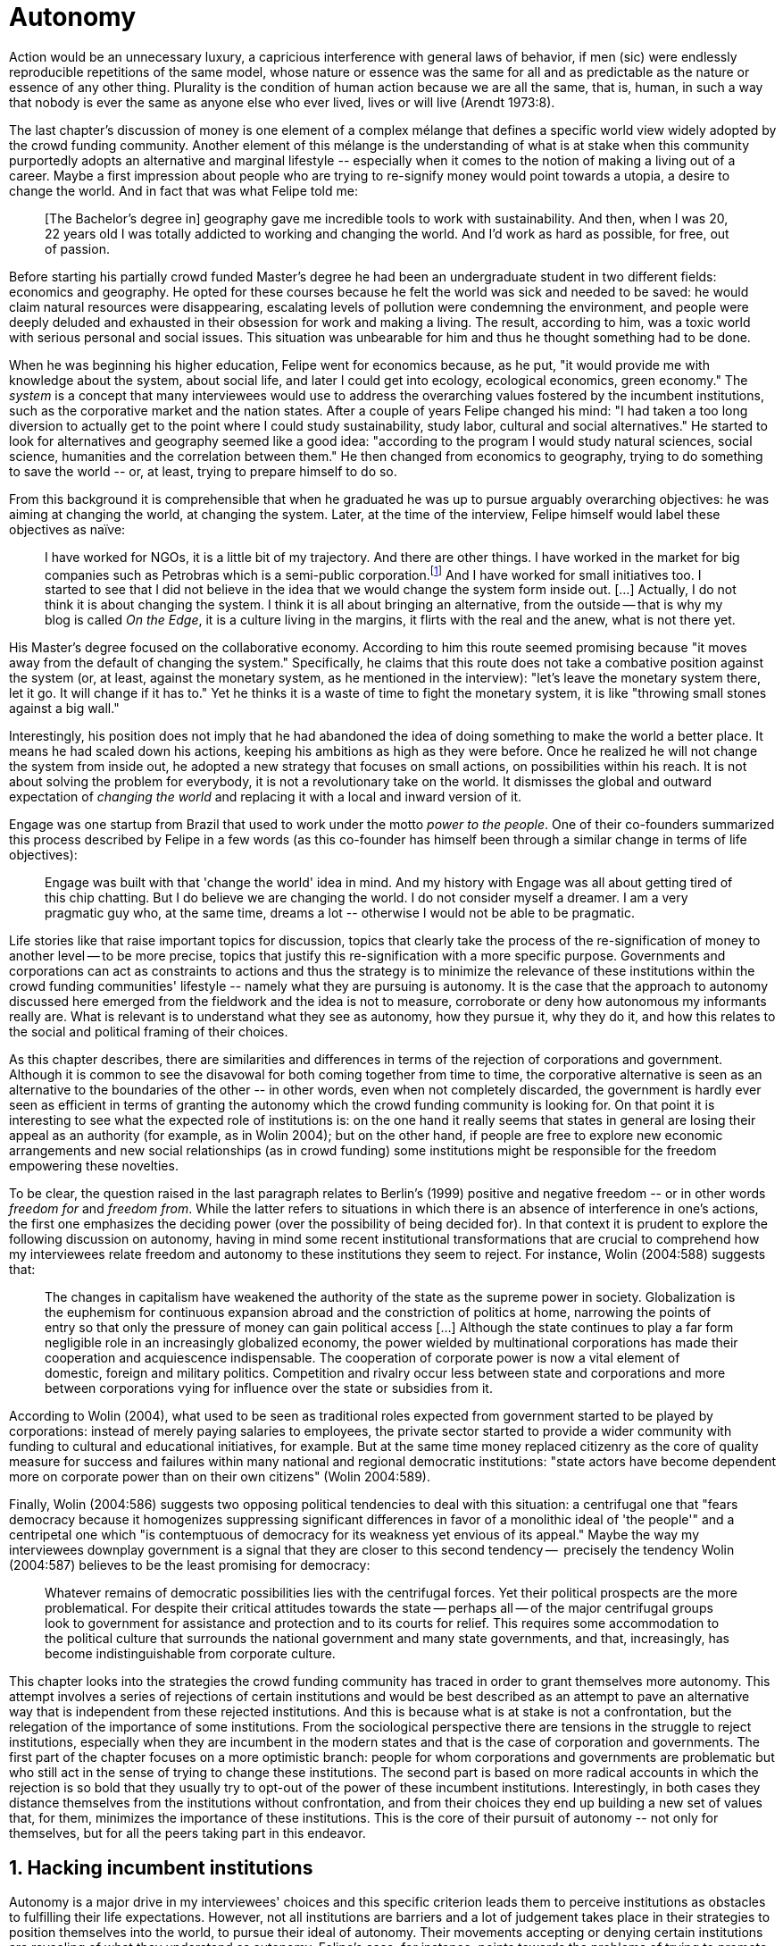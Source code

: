 = Autonomy
:numbered:
:sectanchors:
:icons: font
:stylesheet: ../contrib/print.css

[.lead]
Action would be an unnecessary luxury, a capricious interference with general laws of behavior, if men (sic) were endlessly reproducible repetitions of the same model, whose nature or essence was the same for all and as predictable as the nature or essence of any other thing. Plurality is the condition of human action because we are all the same, that is, human, in such a way that nobody is ever the same as anyone else who ever lived, lives or will live (Arendt 1973:8).

The last chapter's discussion of money is one element of a complex mélange that defines a specific world view widely adopted by the crowd funding community. Another element of this mélange is the understanding of what is at stake when this community purportedly adopts an alternative and marginal lifestyle -- especially when it comes to the notion of making a living out of a career. Maybe a first impression about people who are trying to re-signify money would point towards a utopia, a desire to change the world. And in fact that was what Felipe told me:

[quote]
[The Bachelor's degree in] geography gave me incredible tools to work with sustainability. And then, when I was 20, 22 years old I was totally addicted to working and changing the world. And I'd work as hard as possible, for free, out of passion.

Before starting his partially crowd funded Master's degree he had been an undergraduate student in two different fields: economics and geography. He opted for these courses because he felt the world was sick and needed to be saved: he would claim natural resources were disappearing, escalating levels of pollution were condemning the environment, and people were deeply deluded and exhausted in their obsession for work and making a living. The result, according to him, was a toxic world with serious personal and social issues. This situation was unbearable for him and thus he thought something had to be done.

When he was beginning his higher education, Felipe went for economics because, as he put, "it would provide me with knowledge about the system, about social life, and later I could get into ecology, ecological economics, green economy." The _system_ is a concept that many interviewees would use to address the overarching values fostered by the incumbent institutions,  such as the corporative market and the nation states. After a couple of years Felipe changed his mind: "I had taken a too long diversion to actually get to the point where I could study sustainability, study labor, cultural and social alternatives." He started to look for alternatives and geography seemed like a good idea: "according to the program I would study natural sciences, social science, humanities and the correlation between them." He then changed from economics to geography, trying to do something to save the world -- or, at least, trying to prepare himself to do so.

From this background it is comprehensible that when he graduated he was up to pursue arguably overarching objectives: he was aiming at changing the world, at changing the system. Later, at the time of the interview, Felipe himself would label these objectives as naïve:

[quote]
I have worked for NGOs, it is a little bit of my trajectory. And there are other things. I have worked in the market for big companies such as Petrobras which is a semi-public corporation.footnote:[Petrobras is actually a major Brazilian company. It has been listed in Forbes 500 for 22 years, figuring in the 58th position in the 2016 ranking.] And I have worked for small initiatives too. I started to see that I did not believe in the idea that we would change the system form inside out. […] Actually, I do not think it is about changing the system. I think it is all about bringing an alternative, from the outside -- that is why my blog is called _On the Edge_, it is a culture living in the margins, it flirts with the real and the anew, what is not there yet.

His Master's degree focused on the collaborative economy. According to him this route seemed promising because "it moves away from the default of changing the system." Specifically, he claims that this route does not take a combative position against the system (or, at least, against the monetary system, as he mentioned in the interview): "let's leave the monetary system there, let it go. It will change if it has to." Yet he thinks it is a waste of time to fight the monetary system, it is like "throwing small stones against a big wall."

Interestingly, his position does not imply that he had abandoned the idea of doing something to make the world a better place. It means he had scaled down his actions, keeping his ambitions as high as they were before. Once he realized he will not change the system from inside out, he adopted a new strategy that focuses on small actions, on possibilities within his reach. It is not about solving the problem for everybody, it is not a revolutionary take on the world. It dismisses the global and outward expectation of _changing the world_ and replacing it with a local and inward version of it.

Engage was one startup from Brazil that used to work under the motto _power to the people_. One of their co-founders summarized this process described by Felipe in a few words (as this co-founder has himself been through a similar change in terms of life objectives):

[quote]
Engage was built with that 'change the world' idea in mind. And my history with Engage was all about getting tired of this chip chatting. But I do believe we are changing the world. I do not consider myself a dreamer. I am a very pragmatic guy who, at the same time, dreams a lot -- otherwise I would not be able to be pragmatic.

Life stories like that raise important topics for discussion, topics that clearly take the process of the re-signification of money to another level -- to be more precise, topics that justify this re-signification with a more specific purpose. Governments and corporations can act as constraints to actions and thus the strategy is to minimize the relevance of these institutions within the crowd funding communities' lifestyle -- namely what they are pursuing is autonomy. It is the case that the approach to autonomy discussed here emerged from the fieldwork and the idea is not to measure, corroborate or deny how autonomous my informants really are. What is relevant is to understand what they see as autonomy, how they pursue it, why they do it, and how this relates to the social and political framing of their choices.

As this chapter describes, there are similarities and differences in terms of the rejection of corporations and government. Although it is common to see the disavowal for both coming together from time to time, the corporative alternative is seen as an alternative to the boundaries of the other -- in other words, even when not completely discarded, the government is hardly ever seen as efficient in terms of granting the autonomy which the crowd funding community is looking for. On that point it is interesting to see what the expected role of institutions is: on the one hand it really seems that states in general are losing their appeal as an authority (for example, as in Wolin 2004); but on the other hand, if people are free to explore new economic arrangements and new social relationships (as in crowd funding) some institutions might be responsible for the freedom empowering these novelties.

To be clear, the question raised in the last paragraph relates to Berlin's (1999) positive and negative freedom -- or in other words _freedom for_ and _freedom from_. While the latter refers to situations in which there is an absence of interference in one's actions, the first one emphasizes the deciding power (over the possibility of being decided for). In that context it is prudent to explore the following discussion on autonomy, having in mind some recent institutional transformations that are crucial to comprehend how my interviewees relate freedom and autonomy to these institutions they seem to reject. For instance, Wolin (2004:588) suggests that:

[quote]
The changes in capitalism have weakened the authority of the state as the supreme power in society. Globalization is the euphemism for continuous expansion abroad and the constriction of politics at home, narrowing the points of entry so that only the pressure of money can gain political access […] Although the state continues to play a far form negligible role in an increasingly globalized economy, the power wielded by multinational corporations has made their cooperation and acquiescence indispensable. The cooperation of corporate power is now a vital element of domestic, foreign and military politics. Competition and rivalry occur less between state and corporations and more between corporations vying for influence over the state or subsidies from it.

According to Wolin (2004), what used to be seen as traditional roles expected from government started to be played by corporations: instead of merely paying salaries to employees, the private sector started to provide a wider community with funding to cultural and educational initiatives, for example. But at the same time money replaced citizenry as the core of quality measure for success and failures within many national and regional democratic institutions: "state actors have become dependent more on corporate power than on their own citizens" (Wolin 2004:589).

Finally, Wolin (2004:586) suggests two opposing political tendencies to deal with this situation: a centrifugal one that "fears democracy because it homogenizes suppressing significant differences in favor of a monolithic ideal of 'the people'" and a centripetal one which "is contemptuous of democracy for its weakness yet envious of its appeal." Maybe the way my interviewees downplay government is a signal that they are closer to this second tendency --  precisely the tendency Wolin (2004:587) believes to be the least promising for democracy:

[quote]
Whatever remains of democratic possibilities lies with the centrifugal forces. Yet their political prospects are the more problematical. For despite their critical attitudes towards the state -- perhaps all -- of the major centrifugal groups look to government for assistance and protection and to its courts for relief. This requires some accommodation to the political culture that surrounds the national government and many state governments, and that, increasingly, has become indistinguishable from corporate culture.

This chapter looks into the strategies the crowd funding community has traced in order to grant themselves more autonomy. This attempt involves a series of rejections of certain institutions and would be best described as an attempt to pave an alternative way that is independent from these rejected institutions. And this is because what is at stake is not a confrontation, but the relegation of the importance of some institutions. From the sociological perspective there are tensions in the struggle to reject institutions, especially when they are incumbent in the modern states and that is the case of corporation and governments. The first part of the chapter focuses on a more optimistic branch: people for whom corporations and governments are problematic but who still act in the sense of trying to change these institutions. The second part is based on more radical accounts in which the rejection is so bold that they usually try to opt-out of the power of these incumbent institutions. Interestingly, in both cases they distance themselves from the institutions without confrontation, and from their choices they end up building a new set of values that, for them, minimizes the importance of these institutions. This is the core of their pursuit of autonomy -- not only for themselves, but for all the peers taking part in this endeavor.

== Hacking incumbent institutions

Autonomy is a major drive in my interviewees' choices and this specific criterion leads them to perceive institutions as obstacles to fulfilling their life expectations. However, not all institutions are barriers and a lot of judgement takes place in their strategies to position themselves into the world, to pursue their ideal of autonomy. Their movements accepting or denying certain institutions are revealing of what they understand as autonomy. Felipe's case, for instance, points towards the problems of trying to promote change from the inside out, but a lot of other interviewees believe that institutional arrangements can help them in the arduous task of making a difference in an arguably sick world, as Felipe has describe it in his interview. Carla, for instance, started a promising career in the advertising market but at a certain point she started to have similar thoughts to Felipe:

[quote]
I hold a degree in advertisement, I worked for 10 years in advertisement agencies with planning and research. Then a couple of years ago I started to realize that all my investment in terms of time, of daily efforts, of commuting, and of focus on the projects I run, all that was kind of useless. I worked in an agency and I was part of a process that would end up in a banner in the end of the day. It was a communication piece that would only feed this Machiavellian system.

Carla was pondering not merely her dissatisfaction with her job. Her reflections target two very specific things. First, the purpose of the market she was contributing to and how she felt about it is encompassed in her use of the term "Machiavellian," which characterizes this market as unscrupulous -- and it is noteworthy that, similar to Felipe, she emphasizes the coercion of this mindset by labeling it as a "system." It is not a Marxist alienation when it comes to individuals and labor, but a more intimate disapproval of how professional life is organized. To be clear, by quoting Marx I am not inferring that Carla would subscribe to Marxist theory as a whole -- actually she might not subscribe to it at all. However, the description she offers of her relation to her previous jobs relates to Marx's (2007:72) description of workers who have no chance but to subject themselves to their proletarian condition:

[quote]
His (_sic_) labour is therefore not voluntary, but coerced; it is _forced labor_. It is therefore not the satisfaction of a need; it is merely a _means_ to satisfy needs external to it. Its alien character emerges clearly in the fact that as soon as no physical or other compulsion exists, labor is shunned like the plague. External labor, labor in which man alienates himself (_sic_), is a labor of self-sacrifice, of mortification" (emphasis in the original).

Second, this feeling regarding certain jobs was not merely a political disapproval of the purpose of the companies she was working for. This disapproval was a very personal urge to stop investing her most valuable and integral assets in something she did not believe in: her efforts, her time, her energy and focus. As she told me: "I felt there was something missing, I could be contributing in other ways to project development, to innovation… to innovate with positive impact." In opposition to the Marxist conception of the proletarian, she felt she had other options: similar to Felipe, she needed to go to the margins. Her strategy was to specialize in design for social impact (she now holds a Master's degree in such a field) and to try to engage with projects more focused on the city, on urban spaces close to her. Now she works in the strategic innovation market, having experience at consultancies focused on a positive impact on society. Other interviewees also opted for working for this kind of company: usually they are small to middle sized offices, they hold multinationals such as Coca-Cola, Nestlé and Petrobras in their portfolio, but at the same time they value and develop projects for NGOs, civic activism and for the public sector. From time to time these small companies also have their own projects, that might become spin offs -- that was the case of Catarse, for example.

Brittany is an American woman and in the interview she mentioned the choices she felt were available to her after graduating:

[quote]
It's interesting to be able to create projects instead of just typing on a keyboard, and those were the kind of job opportunities I had: doing more office work for any organizations that were not particularly exciting as well. At that time too it was so competitive that I think I would have ended up having to be more focused on something with a better paycheck and not necessarily a job that is fun.

In other words, she felt that all the traditional job opportunities were uninteresting, bureaucratic and limiting her creative and her hands-on impulse. She is very concerned about natural resources, climate change and the environment in general. At the same time, however, she did not want to work either for the government nor for NGOs: "I don't have anything against the government, but I'm just more personally interested in private industry." Therefore, she joined a private park, a nature reserve, in a position in which she could start and manage projects instead of doing office and paper work. Her choice for a private environment was deliberate:

[quote]
I consider myself an eco-capitalist. I've never really imagined myself working for the government or NGOs. I am more interested in doing change through the private industry. Private industry is not restrained by borders as long as you have the right market incentives.

She believes that there is a higher chance of promoting substantial changes in the world from a private institution, with no borders -- but she reinforces that the right incentives should be set by the public sector. Still she believes that federal government might be too big to understand her reality and make the right moves:

[quote]
There are so many stupidities sometimes, because you have to deal with someone who will deliberate on an environmental project and they are 300 kilometers away, and they have no idea about what your reality is actually like. I do not think this is the most effective to do environmental policy. That is why it is nice to work on a private reserve because we have a relationship with the [local] public government, we are bordering a state park. I have a bit more liberty. We work a lot with the people from here. We do not have to deal with people who have never been in the area and do not know anything about it.

To differing degrees, what Carla and Brittany are claiming is that they want to be able to choose what kind of projects and action they enable in their everyday life -- they want to be in control of the anew which emerges from their actions. Also, this claim is sustained by a world view that considers governments and corporations too big to feel what individuals really face in their daily routines. If Brittany's example is clearer (she even mentioned the _think global, act local_ motto during the interview), Carla's one might need further discussion: in spite of the multinational clients, all of the projects and deeds she mentions in the interview are related to the urban space and civic projects she has been involved with. The consultancy she works for might not be exclusively focused on these kinds of projects but she considers that since there is room for them, it makes the job more attractive than the other ones she had had in the past.

These two women are somehow referencing  the private sphere because they believe society needs change -- it appears that Carla is arguing that what is needed is some positive impact in the world, while it appears that Brittany is arguing that the world is compromised due to climate change and other eminent environmental situations. Underlying these arguments is the responsibility that the state bears in such scenarios. For Brittany, part of the problem is the distance between the governments in charge and the reality of the governed people. Carla has not been explicit in supporting this view, but her actions seem to corroborate it. During the interview she was listing some probable causes for the lack of social impact in many projects. At this point she ended up saying that "it cannot be a single NGO, it is not Greenpeace that is going to sort that out, it is not the UN alone that is going to do it. It really has to be something massive" -- this quote might be intriguing since Greenpeace and UN are massive institutions after all. To avoid any doubt, she expanded on this:

[quote]
I think it [the solution] should be decentralized. That is part of Box's Brazilian Dream Project, the idea of microrevolutions, but the thing is that companies should also be decentralized. Thus when I say "something big" it is something that belongs to the people, that is part of everyone's concerns. Therefore, not only people, but companies need to have an active role for a better society.footnote:[Box 1824, mentioned by Carla as "Box," is a Brazilian consultancy that has built a great reputation publishing researches on Brazilian culture -- most of them on Creative Commons licenses, free to read and watch on the internet. Those reports usually are shaped in short videos that easily become viral on the internet. As a disclaimer I must add that Carla told me she has freelanced for this consultancy.]

If this quote sounds too abstract or utopian, Carla offered as an example the case of public bikes in São Paulo. In a similar scheme to Barclay's bikes in London, the scheme was structured through a public-private partnership, coincidentally backed by a nationwide bank too, a Brazilian bank, Itaú:

[quote]
[Take the case of] Itaú's bikes: there are various issues that could be risen, a lot of questioning on whether it was more about marketing than about a proper solution [for public transportation]. But this was a social innovation to the city because it was considered within a mobility and civic movement […] People who were not using bicycles before are trying it now. Despite the [commercial] interests (because I do not believe they [Itaú] are just being nice, they are a bank) it is a social innovation.

Hence, from Carla's point of view there is an important factor which is being close to people, to civic activism. Or in other words, being local -- something that overarching federal governments and multinational corporations fail to achieve, as many of my informants have asserted. They appear to be arguing that at the end of the day these massive institutions would become the _system_, a black box in which money and power is the only possible rule -- picturing the context in consonance with Wolin (2004), for example. In sum, the problem does not reside within the private or public realm _per se_, but in the distance between individual and institution.

To add another example, Noah is a graduate student in political theory, also from the USA. Throughout his life he has been involved with civic activism and he has also contributed to some crowd funding campaigns. He told me about one of the projects he has been involved in, one in which his group was very close to the city council:

[quote]
The objective of the organization I volunteered at was at the city level and we ended up getting a majority progressive city counsil. […] The city runs the airport and they decided that they were going to renegotiate the contracts for the food in the airport. They did not want to have corporate restaurants. They wanted to reach out to all very famous local businesses, restaurants and say "would you like a branch in the airport?" […] That was sort of one policy they want but the point I am trying to make is that I am always focused on building power at the local level, in the face of structures that are configuring the social relations at a larger scale. International trade treaties and national immigration policy [for example], these are all things that are sort of structural, but we were coming up with local ways to resist. Sort of asserting local power in the face of this larger structure.

The critique built by these people who at a certain point have recurred to crowd funding is not targeting explicitly the public or the private sphere, as Noah's example clarifies. They are at the same time targeting a specific world view that puts individuals as dependent of a paternalist institutionalism led by government and corporations. However, instead of fighting these issues with an overarching argument of more regulation nation-wide, for example, they prefer to opt-out, and push local changes so more people opt-out, of national or multinational corporations, as well as from policies that weaken local people. This focus on the local level and on local action has pushed many of them away from the ballot itself. The same rationale that makes them refuse to work for or support these corporations also makes them be completely uninterested in voting, for example. Most of my Brazilian interviewees -- where voting is compulsory -- have declined to vote for years.

Stephen is an experienced British entrepreneur who mentors many social entrepreneurs. He points out that due to the economic crisis there are no jobs being created, therefore "being self-employed for an increasingly greater proportion of the population is the only option." In this scenario he sees crowd funding as a promising alternative since in many cases not even banks would fund certain entrepreneurs such as people in debt, people with no guarantees, as he would put it. But in opposition to most business men who praise the success of new companies such as Uber or Airbnb, he is quite critical about them. He made his point during the interview with an example of a British short-term car rental:

[quote]
It started as Street Car which was a UK company, which is cool. Nice service, nice cars. It was bought by Zipcar, which is an American company. The service went down a bit, the cars went a bit crappier. And it is now owned by Avis […] It is very hard because clearly it is having an impact. It does take a lot of cars off to the road. But on the other hand, it is now part of a big corporation.  And it is working for shareholders rather than to the communities. And I think a lot of this stuff, for me it would be much more interesting if somehow you could keep it at a local level, a community level.  But you cannot do that […] The biggest obstacle is how you rethink money or if can you rethink money -- and if you cannot then actually everything is all a bit meaningless because it all comes down to cash in the end.

He is not precise in pointing out how to make and keep innovation local, but he is very sharp in his disapproval of global corporations taking over local business. If the critique does not target the public or the private specifically, it suggests that both spheres nowadays are driven by money. It would appear that my interviewees are claiming that corporations and government are distant from people's needs and reality because they are organized in a way that focuses on making money and also on distributing money through a lifestyle framed by the _system_ -- that is to say, a lifestyle based on an overarching policy that values jobs, wages and benefits. The problem is that the crowd funding communities are re-signifying money and consequentially they are not settling down in a comfortable job that offers them some financial stability. Their personal views on the world, on this system, seems more important than the values being delivered and nurtured in most national states policies and in most corporate environments.

The question these stories raise is rooted in the size of the organizations, but the core issues are _quasi_ inevitable consequences projected by my interviewees: for them bigger institutions put the decision making process away from their everyday lives. Therefore, their strategy involves working in small scale institutions that enable three valuable things; conciliating personal values within their everyday life activities, being able to promote some actions with some impact, and avoiding bureaucratic and impersonal decision processes. The motto _think global, act local_ seems to have a perfect fit with these ambitions: the thinking part allows them to channel their dreams and aspirations to action; the acting part is taken locally, that is to say, is more feasible and easy to put forward than more ambitious projects that would require layers of deliberation. In other words, instead of a global _workers of the world, unite!_ chant, they are reaching out to their close network and starting small, with baby steps. Deliberation in general would be compromised if not handled at the personal level: when people's opinions are framed into instrumentalized and rationalized institutional processes the only rule that matters is cash -- and that is the kind of value that is not appealing to this specific community.

Hence, action is of the utmost importance to them. Their idea of autonomy is to be able to act, to put ideas forward, to experiment and learn from it. This hands-on model is believed to be the best shortcut for a positive impact, for promoting and enabling change in the here and now. The impact and change expected are not to be felt immediately worldwide: their expectation is also focused on a micro sphere, their own lives and feelings. Carla herself is very clear on that point: she is not sure if Itaú’s bike scheme is the best for São Paulo, also she would not oppose a totally public or a totally private initiative to compare them all later -- the important point is to go into action and to get feedback at the local level:

[quote]
It is very difficult to get it right the first time, thus we have to test, to hack, to experiment. I praise the initiatives with that mindset. And actually that is why I really like crowd funding. Crowd funding is a way to engage, to motivate, to show possible futures -- that is what really matters.

All the quotes so far are somehow critical about corporations and governments: Carla had to cherry-pick consultancies to work for (and maybe with which clients to work with) because there is a discomfort with the kind of project most corporations invest in. Brittany also cherry-picked, but she was harsher on the government side -- characterized as inefficient (distant from the real everyday life of people) and limited (by national borders). Noah seems to disavow the big players from the food industry and tries to minimize the impact these corporations have in his region by acting close to the government, to the city council. Stephen believes that the economic policies put forward by governments (policies in tune with the interests of multinational corporations) failed to provide jobs and stability for citizens; for him, even banks (a kind of corporation regulated to certain degree by governments) are failing in helping people to bootstrap their ideas. In spite of that, these people are not so distant either from governments or from corporations: they try to hack them, to make these institutions work in a way that is more coherent with their aspirations. The next section discusses strategies that can be seen as attempts at a greater step: for some people, hacking these incumbent institutions is not enough and the idea is to bypass them.

== From avoidance to autonomy

As the previous section described, there is a clear and intentional will to find alternative ways of making a living within the crowd funding community, a way that would circumvent the corporative and public sectors. Even if this holds true for all of my interviewees, there is a group within them that take this disavowal of  these institutions further. At this point it is worth referring to Stephen’s consideration of the job market. In fact, his argument follows some general trends: for example, self-employment rates have been rising slightly in the UK since 2002 while unemployment rates increased by 50% in the same period (OECD 2013).footnote:[According to the OECD Factbook (2013) between 2002 and 2010 self-employment raised from 12.7% to 13.8% and the long-term unemployment rate raised from 21.7% to 33.4%. Stephen's interview was in 2014.] However, the feeling that there are no jobs out there is not the only reason underneath the disavowal for these institutions. There are also clues suggesting that for them framing their professional activity in the form of a formal organization -- whether it is a corporation or NGO -- is not the best way to actually do what they are willing to do. Pedro told me about a time when he was one of the founders of a kind of hacker space in Brazil:

[quote]
We were drafting a statute, a charter and then we realized that it would be impossible to start an organization because we could not agree on a common text. We had principles, we were heading to the same direction, we liked each other, and we used to get together. But it would not work to frame an organization with a charter, a social statute saying what we would be doing. Some would like to do journalism, some were willing to do photography…  whatever, we do not need a statute, right? Instead of an organization, an NGO we ended up with a space where everybody could work on their own stuff together.

In contrast to Stephen, Pedro does not actually expect that any institution will provide the best framework for his and his friends' professional affairs. In his opinion, formalizing an organization would mean an onus without a bonus: they do not want to be limited by any regulation about what kind of professional activities they are supposed to run,footnote:[In Brazil there are regulations based on UN's International Standard Industrial Classification, very similar to regulations in many other countries, as my interviewees reported. For them this means that when setting up an organization one must restrict the kind of projects one is going to execute. As some aforementioned examples, many of my interviewees have a very heterodox professional path, and they would like to act as technology consultants and in parallel they would be teaching tango, composing and playing music.] they do not want to pay taxes for opening an organization because they do not feel they are getting anything in return except boundaries. In sum, they feel better acting on their own.

From Stephen and Pedro, it is possible to grasp the skeptical tone of the disavowal of corporations, NGOs and the public sector: while many of the quotes from the previous section illustrated life choices in terms of better or worst organizations to work with, there are cases in which the disbelief is so bold that it actually pulls people to a kind of libertarian attitude. While Carla and Brittany are satisfied in the kind of projects and institutional arrangements surrounding their professional activities, other interviewees expressed a harsher opinion regarding the incumbent institutions discussed here. For Stephen, in an almost non-existent job market one probably would have little chance to be able to choose a job that has a good fit with one's life purposes. At the same time it would appear that Pedro would probably see Brittany’s choices as limiting because a lot of money, time and effort is wasted in taxes and bureaucracy to keep the company running -- a lot of assets that would be best invested directly on environmental issues, for example, especially when it comes to the private market, as Pedro highlighted:
[quote]
The problem is that companies will always meddle, you cannot do things your way. Thus, if you want a project to be independent, there is no way [to work with corporations behind you]. Take the classic journalism example, the chitchat that just adding the logo to something would not interfere with the content. That's tough to believe in.

In such a scenario crowd funding thrives as an alternative, a way to bootstrap projects without ties to any corporative or governmental funding. Actually, this is what Miguel, a co-founder of one of the biggest Brazilian crowd funding platforms, told me:

[quote]
Indeed, we have opened an alternative model of funding in Brazil, an alternative to public funding, private funding, bank loans… And then we started to see projects flourishing, things happening. It opened a whole new world for people. […] And in fact, this was something that did not existed before: back then there was no way to fund a project, a small project, here in Brazil.

This last part of this chapter explored how this avoidance of institutions is forged from a very similar idea of autonomy as discussed earlier. Autonomy might be clearer in Pedro's arguably idealistic quotes, but even from Stephen's more pragmatic standpoint autonomy is present: one would not depend on corporations offering jobs to make a living. More importantly, for some of them a kind of real autonomy is impossible within the current incumbent institutions -- that is literally Pedro's position, for example.

Maria is a Romanian woman who partially funded her Master’s degree through crowd funding. Amanda is a Brazilian entrepreneur who runs some open journalism workshops, mainly in poor neighborhoods around metropolitan areas. At a certain point both of them faced the possibility of partnering with some of these institutions the crowd funding community seems to disavow. Maria was approved in a kind of dream school for her, but she could not afford the tuition fees. Amanda was running a very successful communication project in one of the poorest areas of São Paulo, but she was not satisfied with the mindset of the NGO behind her. Both dismissed the most standard choices presented to them: Maria had not considered a bank loan, and Amanda pushed to leave the NGO, which meant the end of the project. Respectively, they told me their stories:

[quote]
I did not want to kind of play the rules of the system just to get to a very alternative education institution. This is ridiculous. And even if I could get a loan from the bank would I really want a loan from the bank to go and study alternative education, like new economy? This is ridiculous (Maria).

[quote]
We realized that it would not work with the NGO because the NGO refused to pay the boys (_sic_). We were like "we have to start something that can afford to pay the boys, so they can be autonomous" -- we ought to do that because that is what we believe in. We believe that it is worth it to engage the boys if it is cool for them and if it pays them back. Otherwise they will look for a job from which they can make a living of and they would not realize that this [communication] is what they really would like to do (Amanda).

Those quotes might raise an interesting tension: one might see Maria's option as a subtle way to refuse money and its possible benefits, while on the other hand Amanda's opinion would be the opposite; an explicit movement in the sense of vouching money in a protagonist role. It is worth it highlighting that both women are actually pointing in the same direction when it comes to rejecting the current mindset behind incumbent institutions. Maria does not want to get involved with banks (arguably corporations with strong ties to governmental affairs such as the federal reserve and interest policies). Amanda does not believe that more traditional social projects are worth it: charity, government benefits and non-profit organizations are not actually causing impact because they do not foster autonomy.

This apparent paradoxical approach to money however, can be analyzed thoroughly in order to clarify that even if they seem to be pointing in different directions, they do share some common ground: first of all, as discussed in the previous chapter, money is mostly a social relationship marker, not merely an amoral token for exchange and the accumulation of value; second, at the core of their decision is an emphasis on how one can enjoy autonomy and root their own relationship with the world in an autonomous way. Let's get back to Maria's case as her story might not be as straightforward as Amanda's. Maria told me that after her Bachelor's degree she was working as a volunteer in some projects:

[quote]
I was a bit disillusioned seeing that when you are offering your services in terms of volunteering it is a fine line between being exploited and being helpful. I felt I was being exploited because I was not getting the learning […] but I had very good exchanges. I think it just brings the idea of skills and exchange and how we measure that. It's very subjective from person to person to think about what each one thinks is fair to invest and give back in this exchange -- and here money is not involved. For me it was an interesting question that was posed there.

From thoughts like that it is clear that Maria was already calling into question how problematic exchanges are, in her case how uncomfortable she felt trading her skills for money or for anything else. However, the problem, as she told me, was not put on the exchange _per se_ but in the context. For instance, as a photographer and journalist crowd funding her tuition fees, her first thought was to offer a big book with photos taken by herself and stories she would write about everyone who pledged for her campaign. That was too much work for a short deadline, so she took an even more personal route: "for example a photograph, or you would get one of my essays or my dissertation, a song, maybe photography services if you were a big company" -- that was what she went for in terms of perks for her crowd funding contributors. She was telling a story and sharing her experience with her supporters -- and the exchange was a platform for that. In other words, she felt she was moving away from a kind of pecuniary exchange that would be meaningless from her point of view, and at the same time she was embracing a more personal or social lens to comprehend and forge these exchanges:

[quote]
I was trying to stay out of politics and economy, I just did not want to have anything to do with it in any way. It was kind of putting it all in a "bad guys box" and do not want to deal with it. I went through the other, alternative route, local villages and what is happening out there -- that is not mainstream. I was very curious to see what is happening and what is the drive for these people to really go off the grid. Is this really possible? Because this sounded like utopia for me back then. So, I just wanted to experience it myself and also I wanted to see if I could ever live or make my own alternative way of being.

At this point she was framing a series of very personal ways to comprehend life choices around her and clearly there is a stereotyped standard career path, a standard way to make a living that was not interesting for her. At the same time  this is the mainstream in her standpoint, thus one would have to be willing to fight the temptation to go with the flow. In that sense her life choice was to start to trace her own path outside this trail. For her the possibility of making this diversion, the possibility of creating her own route, is a gesture of autonomy. Thus, when facing the tuition fees invoice Maria opted for the arguably riskier path: not asking for a loan in a bank but for friends, and friends of friends and so on. Not messing up with the "bad guys" was not only a possibility but -- most importantly -- the option she actually chose because this way granted enough autonomy for her.

Looking back to Amanda's story -- specifically when she expanded the idea of autonomy to her "boys," to the teenagers that participated in the social and entrepreneurial activities she hosted -- the context was a completely different one. Two main points must be highlighted here: they were poor in a very unequal country and they were young. According to Amanda they were already dealing with a lot of social and peer pressure: maybe they were considering dropping out of school to try to find a (probably unskilled) job and contribute to the family budget; maybe some of their friends were getting well off working for drug dealers or gathering in gangs, which would make these real possibilities for her teenagers in the short term; maybe they have not even considered that journalism was for them at the first place. As in Bourdieu's (1990) classical argument on reproduction: the weight of classes and personal trajectories is not only a matter of privileges and constraints, it is also a way of forging what one considers conceivable for the future. In Amanda's interview the context in which the teenagers are considered is made clear in lines such as:

[quote]
In general the boys are not going to school, most of them are high school dropouts. And when we asked 'where are they?' we realized they were on the internet. And then we asked again 'and where do they learn things?' just in time to realize it was with tutorials on  YouTube about mathematics, about makeup, whatever. Then we spent about 6 months working on the language and the blah blah blah to launch educational videos. […] We had no money to do it, thus we ended up in Catarse, we need to open the videos for everyone, free access to everybody: these educational videos had to be free because we were thinking about high school teens, they have no money.

In other words, Amanda felt money was important for them to be autonomous and escape the kind of mainstream within their social context. Arguably, if the project could support them with some money they would be more confident in considering communication as a career option -- and with this confidence they are better empowered, they have a higher degree of autonomy. Once more, money is understood in a very peculiar social context, playing a very important role in negotiating with power structures (e.g. peer pressure, repression, etc.).  Finally, Amanda also believes that their autonomy has to do with her own autonomy: "their autonomy sets me free to be the mother of my daughter, otherwise I would end up full of other children to take care of -- I only can look after myself if they are autonomous."

This is a very common characteristic among my interviewees: their own purpose in life. Amanda loves her job, the projects she runs. But she loves being a mother and she sees those projects as a way to make it possible for her to be a good mother. It is not about a worldwide revolt against corporations, NGOs and governments, but the opposite; a set of choices based on micro inwards revolutions; a set of choices that at the end of the day offers them the feeling they are more capable of being autonomous than they would be in a full-time job in an organization, for example; a set of choices that also empowers them to get involved in different projects making a living out of the multitude of them, not of a single one; a set of choices that connects these projects with their utmost personal ambitions in life.

Another of my interviewees has co-founded a recurring crowd funding platform in Brazil in which (by the date of the interview) he has five different projects. He was the person who coded the platform from scratch, but most of the projects are related to his career as musician and as a tango dancer and teacher. However, there is another project he hosts there: as the platform charges no fees at all it is supported by a crowd funding campaign within the platform itself. It is interesting to take into account the importance he puts on these options:

[quote]
I got tired of this chip chatting about changing the world. So why is this platform so cherished for me? […] Because I dream of a world in which we do not put price on things, a world in which we do not create services just for the sake of creating it, just to put up with the financial situation. So all that has to do with a will that other people could do what I am doing. To change their life as I am changing mine, in baby steps.

For him this idea has matured with time. A couple of years ago he was a partner in a more traditional tech startup. He told me the history behind one of the most successful products they developed there, a mailing platform: "the idea was making a lot of money, so we would have money to do cool stuff -- that was what we had in mind." They actually achieved it somehow: the company became successful in the market. However, as the company grew bigger, more demanding clients and projects ended up consuming all his time -- and little was left for the cool stuff, for music and tango, for social impact projects, for working in projects that would change their lives and help other people change theirs too.

As mentioned earlier, making money is not the exact issue they are addressing. The real problem is finding ways to support -- financial support included -- their dream projects. The interesting part is that in spite of this kind of idealistic world view, they are very pragmatic -- many interviewees used different words such as "I work with the hands-on imperative in mind, I cannot waste my time in endless discussions, this is for those who have time to waste," as Pedro once told me, or "I am not a good bullshitter, I kind of like doing stuff," as Stephen described himself. Sometimes the common sense might say people work for money, but in their case, they seem to make money in order to work -- in order to be autonomous and  work with things they really believe in.

In that scenario crowd funding is a proxy for autonomy for many of my respondents: they do not depend on corporations, the job market or the government to bootstrap and run their projects; therefore, they feel completely empowered to choose what to work with and who to work with. In the process they also reinforce their distance from incumbent institutions, feeling that the proximity to their peers is also an interesting asset -- being close to, and exchanging with partners in the projects, people with whom they exchange skills, supporters of their crowd funding campaigns etc. is a way to make the money (and other kind of valuable resources) available. And this movement, by empowering them and by doing it without the incumbent institutions,  makes the rejection of government and corporations even bolder. For example, that's what Miguel takes into account:

[quote]
[In traditional funding] the intermediaries in the process keep a significant percentage. If it's a publisher the author gets 10% and they get 90%. So, one gets that crowd funding is a possibility to be directly connected to one's fan base -- and in the end of the day the publisher would end up selling to exactly the same people, to the fans of that author. […] That is true also when it comes to laws that foster cultural investments from the private sphere: the gatekeepers are corporations […] and they gain a lot of decision power, they support mainly celebrities' projects, people that already have a great amount of social capital.

Crowd funding then is a way to create and reinforce networks of people with something in common, and within these networks, amongst people with similar objectives in life and similar world views, my interviewees feel more empowered, more autonomous. Growing big is usually seen as a risk to autonomy -- usually it is perceived a way of losing track of profits (as Miguel just said) and of decision making:

[quote]
It has to be if not super local, at least national because of the legals around financial things. I think there is no doubt that crowd funding platforms have to be local. It's all about reach and that is why Kickstarter is the gorilla in the field: because they have got the reach. Indigogo does quite a good job too. Crowd Cube have built up some [in the UK] and I think that is good, but I think this is the real challenge.

Finally, the matter of the scale of their operations is yet another argument to distance themselves from governments and corporations. For some of the people I interviewed it does not matter what are the motivations and purposes behind governors and CEOs: keeping close to people you depend on is a way to assure autonomy -- and usually they see that these organizations lose it when they scale up.

'''

Throughout this chapter dissonant points of view were put together to describe how the crowd funding community forges their own version of autonomy. For Pedro, autonomy "is what really matters, that is it: autonomy, a more autonomous and critical individual" -- and indeed this is very representative of my data collection. In a more descriptive approach they have their own version of autonomy that is not a standard career path with a good salary, benefits and social security. Their version emphasizes the freedom to choose where to invest their times and skills -- and referring to Berlin's typology of freedom, this _freedom to_ choose has a strong tie with the _freedom from_ interference in these choices. Actually, their version of autonomy is kind of sloppy when it comes to the _freedom from_. They usually emphasize how their own choices (in a microsociological sphere) guarantee the avoidance of external interference, but sometimes they are negligent with the social context (in a macrosociological sphere) that might be even more relevant for such freedom: as discussed in the previous chapter, they enjoy a series of privileges from their family and educational backgrounds, as well as from their own skills -- this seems to makes it easier for them to focus on the _freedom to_ and be more negligent with the _freedom from_ idea.

From a more analytical approach it is clear that this approach to autonomy puts crowd funding away from a purely technological arrangement and reinforces the political side of it. When Pedro reinforced that autonomy is what matters, he complemented his idea, describing how this was politically engaging people -- according to his own words, politics is not only about political candidates, parties, elections and government: "it is about a wider comprehension about what you do as political. It is a political instrument, it is the politicization of the individual." According to him this was a way to hack society in the sense of making current institutions work for you and not the other way around. A more formal way to put that is saying that this is a political statement against the amount of power held by incumbent institutions and -- more importantly -- against the valuation processes fostered by these institutions. The critique covers the institutional impact in the everyday life of most citizens: arguments that ultimately are related to the alienation of social relations in money (as discussed in the previous chapter), and the disavowal for the way private affairs are tangled up in the public sphere (for example as in Arendt 1998 and Wolin 2005 aforementioned).footnote:[See chapter 3, _Literature review_.]

Furthermore, crowd funding is not a unanimous route for autonomy and surely not a unanimous political expression. Pedro himself finds it quite time and energy consuming to run a successful crowd funding campaign (and he has run a couple of them) and mostly this is the last resort for him. Also, Stephen is quite critical about the buzz around crowd funding:

[quote]
Technology is nothing in crowd funding. It is all about marketing and reach. […] It is this kind of a Dragons' Den syndrome where everybody thinks they are an entrepreneur, everybody thinks they are an investor  -- which is good, which is clearly what produces the volume, the critical mass. But have you ever tried to get any stats out of any crowd funding platforms?footnote:[Dragons' Den is a reality TV show in which participants try to pitch their ideas to a board of venture capitalists to get investments.]

The question raised here is basically a critique towards the accountability of crowd funding projects -- as Stephen comes from the venture capital market he feels like sometimes project creators are mostly black boxes: one does not always know what is actually done with surplus money (when a campaign raises more money than it asked for), and he would argue it is basically a subjective and optional practice to share reports about how the money was in fact employed, or even reports about the impact and success of projects. For others, these questions do not matter at all: this would be just a vestige of a corporative and market mindset in which pricing things is more important than vouching for people and ideas.

In spite of this divergence the political tone of this idea of autonomy is valuable from a sociological point of view: in the light of the way everyday life choices are relevant to the triumph of autonomy -- especially when it comes to an anti-growth attitude -- it represents a microsociological version of the macrosociological political ecology stream. Wolin's (2004:604-5) appealing considerations about this topic are coherent to my interviewees world view:

[quote]
What the economic polity renders scarce for its citizens is the direct experience of politics itself and the responsibilities of power. And that is the "renewable resource" unique to the political ecology of localism: unlike the corporation and its accomplice … localism can generate and continuously renew direct political experience.  […] The aim is not to level in the name of equality or to cherish nostalgia, but, by gaining some measure of control over coordinations and decisions intimately affecting the everyday lives of ordinary citizens, to relieve serious and remediable distress and to extend inclusion beyond the enjoyment of equal civil rights.

Surely this idea of political engagement "beyond the enjoyment of equal civil rights" -- or any kind of more abstract political right -- is what is at stake when the crowd funding community describes itself as pragmatic, as a group of hands on people; also it is what is at stake when Pedro says that individuals ought to be more autonomous and broaden the perception of what is it to be political; or what is at stake when Arendt (1973) criticizes representative democracies in the sense they reserved the possibility of acting politically for very specific moments every other year in the voting cabinet. Being able to engage in action, and not only in work or labor, is the way Arendt believed it was possible to be truly political, the way to reinforce human plurality (1998).

However, it is compulsory to question if this kind of action afforded by the crowd funding community is indeed a new possibility in terms of political action. The following chapter on politics focuses on that topic but for now it is prudent to explore how this action emerged from the idea of autonomy and how particular traces of this autonomy render interesting questions in terms of political theory. The strategy crowd funding traced to avoid incumbent institutions has the interesting side effect of grouping people together around common interests -- and actually these social ties are protagonists in granting autonomy for people within this group. Interestingly, this arrangement tends to eliminate debate, to eliminate conflict as people are grouped by common interest. This may illustrate what Mouffe (2005:3) labels as highly antipolitical:

[quote]
Instead of trying to design the institution which, through supposedly "impartial" procedures, would reconcile all conflicting interests and values, the task for democratic theorists and politicians should be to envisage the creation of a vibrant "agonistic" public sphere of contestation where different hegemonic political projects can be confronted.

This emphasis on confrontation is absent in the orchestration of autonomy described here. _Grosso modo_, anything goes since a project creator can gather around his idea a bunch of people interested in the same principles. And again this is another red light for scholars of antipolitical trends in modern societies: politics "must be able to impose internal constraints on its members" according to  Schedler (1997:8).

Therefore, in spite of all the political significance of the attitudes and life styles embraced by crowd funding communities there are unresolved issues when it comes to advancing the comprehension of these behaviors as political. On an ideological level they are clearly confronting the power of incumbent institutions, the power of the system, as they say. And that is already meaningful enough to characterize the group as a bearer of substantial political voice. In addition, they do not act merely as an opposition that offers no alternative way out of the mainstream: in fact they are very resourceful in hacking the _status quo_ and in paving the way to new social arrangements -- that is precisely what they are doing when they re-signify money and promote their take on autonomy. However, their disavowal for political institutions might be a hiatus in their attempt to enhance the possibilities of politics in contemporary societies:

[quote]
The term "antipolitics", however, should not be misconstructed as a synonym for mere opposition to particular regimes or confused with electoral opposition that arises in the normal course of contemporary democratic or quasidemocratic practices, as Andreas Schedler points out […]footnote:[Jaffe (1997) is referring to Schedler (1997) in this quote.] Antipolitics is present when politics itself is regarded with cynicism but also seen as a contaminant of society, indeed the enemy of all other societal activity. When antipolitics flourishes, politics itself becomes the central target of opposition and is perceived in extremis as unnecessary, the potential destroyer of all that is praiseworthy in human affairs. Antipolitics in this sense inverts Hobbes's analysis: whereas he argues that politics is the precondition for civil and humane conduct, the antipolitical actor or theoretician maintains that politics is a threat to morality, enterprise and all authentically human values (Jaffe 1997:62).

The next chapter, _A new realm to empower action_, will go further in exploring the way crowd funding can be read as political, directing linking it back to Arendt’s concept of action and the possibility of the anew. Next, the following chapter, _Isolation, silence and absence_, offers a critique that reiterates this discussion about the antipolitical aspect of this community and frames it in a more analytical context of political theory.

